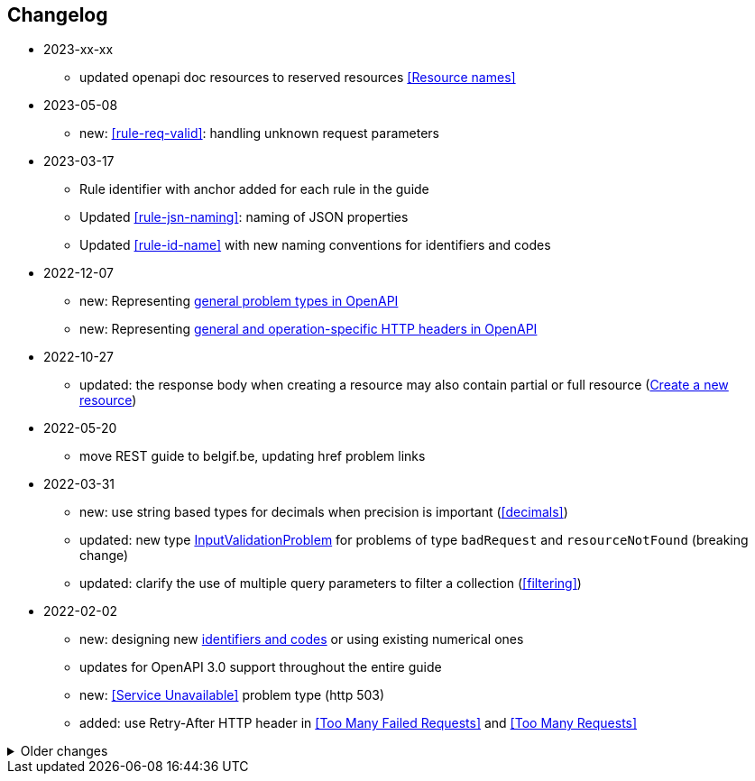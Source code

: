 == Changelog
* 2023-xx-xx
** updated openapi doc resources to reserved resources <<Resource names>>
* 2023-05-08
** new: <<rule-req-valid>>: handling unknown request parameters
* 2023-03-17
** Rule identifier with anchor added for each rule in the guide
** Updated <<rule-jsn-naming>>: naming of JSON properties
** Updated <<rule-id-name>> with new naming conventions for identifiers and codes
* 2022-12-07
** new: Representing <<default-problem-response, general problem types in OpenAPI>>
** new: Representing <<general-http-headers,general and operation-specific HTTP headers in OpenAPI>>
* 2022-10-27
** updated: the response body when creating a resource may also contain partial or full resource (<<create-resource, Create a new resource>>)
* 2022-05-20
** move REST guide to belgif.be, updating href problem links
* 2022-03-31
** new: use string based types for decimals when precision is important (<<decimals>>)
** updated: new type <<input-validation-schema,InputValidationProblem>> for problems of type `badRequest` and `resourceNotFound` (breaking change)
** updated: clarify the use of multiple query parameters to filter a collection (<<filtering>>)
* 2022-02-02
** new: designing new <<Identifier,identifiers and codes>> or using existing numerical ones
** updates for OpenAPI 3.0 support throughout the entire guide
** new: <<Service Unavailable>> problem type (http 503)
** added: use Retry-After HTTP header in <<Too Many Failed Requests>> and <<Too Many Requests>>

.Older changes
[%collapsible]
====
* 2021-06-24
** updated: use URNs as problem type and add href for problem documentation (<<Error handling>>)
** updated: clarify use of charset in JSON media type (<<media-types>>)
** added: how to specify media types in OpenAPI 3 (<<media-type-openapi3>>)
* 2020-12-02
** new: standardized problem types internalServerError, badGateway, tooManyFailedRequests, payloadTooLarge (<<standardized-problem-types>>)
* 2020-11-04
** added: <<remove-collection-items, Remove a selection of items from a collection>> (<<Collection, Collection>>)
** updated: status codes made consistent in various locations (<<Collection>>, <<Document>>, <<HTTP Methods>> and <<status-codes>>)
** added: status codes <<http-429, 429 Too Many Requests>> and  <<http-502, 502 Bad Gateway>>  (<<status-codes>>)
** added: table about how to use each HTTP method (<<HTTP Methods, HTTP Methods>>)
** added: table listing <<status-codes-by-method,acceptable status codes for each method>> (<<status-codes, Status Codes>>)
* 2020-09-09
** new: recommend use of CloudEvents specification (<<events>>)
** add guidelines on API health checks (<<health>>)
** move common OpenAPI schemas to separate GitHub repositories (<<belgif-openapi-types>>)
* 2020-08-03
** allow OpenAPI 3.0 (<<api-specs>>)
** remove unmaintained swagger-validator-maven-plugin and styleguide-validationrules from tools list (<<openapi-tools>>)
** change status codes to string types in example OpenAPI definitions to be compliant to the OpenAPI standard
** set license of this guide to Apache License, Version 2.0 (<<license,Introduction>>)
* 2020-03-24
** add links to GitHub, vocabularies and OAS schemas in the <<Introduction>>
* 2020-01-10
** updated rules: naming of <<JSON properties>> and naming of <<JSON data types>>: no digits as first letter and no dots in names
** added <<http-413,413 Payload Too Large>> to list of HTTP status codes
** updated <<Resource URI>> notation rule: no trailing slashes in URIs
** added rule: <<default-values>> in OpenAPI specification
** added <<Controller>> resource archetype and move all archetypes to <<Resources>> chapter
* 2019-05-23
** update list of standard problem types and add InvalidParamProblem schema to problem-v1.yaml, see <<Standardized problem types>>
** new rule: naming of identifiers in <<Document>>
** add status code `303 See Other` to <<create-resource, Create a new resource >>
** new rule: use tags in <<openapi,OpenAPI>>
** new section: how to specify <<media-types-openapi, media types in OpenAPI>>
** update rules: naming of <<JSON properties>> and naming of <<JSON data types>> to make names more meaningful
** new rule: use `description` and avoid `title` to describe <<JSON data types>>
** updated rule: String and integer types (<<JSON data types>>). String based codes should have a unique representation.
* 2019-01-22
** modified <<API specifications>> guidelines for reusable definitions to be put in Swagger files instead of multiple smaller JSON schema files
** gCloud JSON Schemas refactored to this new file structure
** updated list of Swagger editors and code generators in <<Tools>>
** added guidelines about <<Tracing>> with standardized HTTP headers
** add OpenAPI example of multi-valued query param to <<resources>>
** added rule: place reference data resources in `/refData` (<<doc-resource>>)
** add list of reserved resource names to <<Reserved words>>
** document `select` reserved query param to filter resource representation (<<document-consult>>)
* 2018-11-26
** add SelfLink type in <<Hypermedia controls>>
** recommend American English for <<JSON>> property names and <<JSON data types>>
** add recommendations on typing of properties in <<JSON data types>> (integer/string, enums)
* 2018-09-09
** HttpLink type updated in <<Hypermedia controls>> to be read only instead of required
** new rule in <<JSON data types>> for enum values
* 2018-08-09
** Standardized Problem response for several use cases in <<Error handling>> and updated Problem examples throughout the guide
* 2018-08-08
** added clarifications and example for use of `HttpLink` to <<Hypermedia controls>>
** changed guideline for JSON Schemas to single root type per file and add rule on common BelGov schemas
* 2018-06-29
** added files with common data types containing types referenced throughout the guide
** added MergePatch type to <<Partial update>>
** added guidelines for <<Long-running tasks>>
* 2018-05-28
** added <<Caching>> guidelines
* 2018-04-25
** added <<Internationalization (I18N)>> guidelines
** updated <<Controller>>, allowing verb as child resource and GET method in some cases
** update format of version number in <<API specifications>>
** added contact email address in <<Introduction>>
** prefix `BelGov-` added for custom <<reserved-HTTP-headers>>
* 2018-04-19
** guidelines about reusable JSON Schemas
* 2018-04-18
** added <<versioning>> guidelines
** removed collector, added "Non-CRUD operations" under <<document>> section
* 2018-03-14
** added reserved HTTP headers and rule on custom http headers (<<reserved-HTTP-headers>>)
** content negotiation and JSON subtypes added to <<Media Types>>
** <<collections-consult>>: empty items array mandatory when collection is empty
** relax the rule on `additionalProperties` to be compatible with its use for embedded resources
* 2018-03-07
** <<Error handling>>: use of RFC 7807
====
